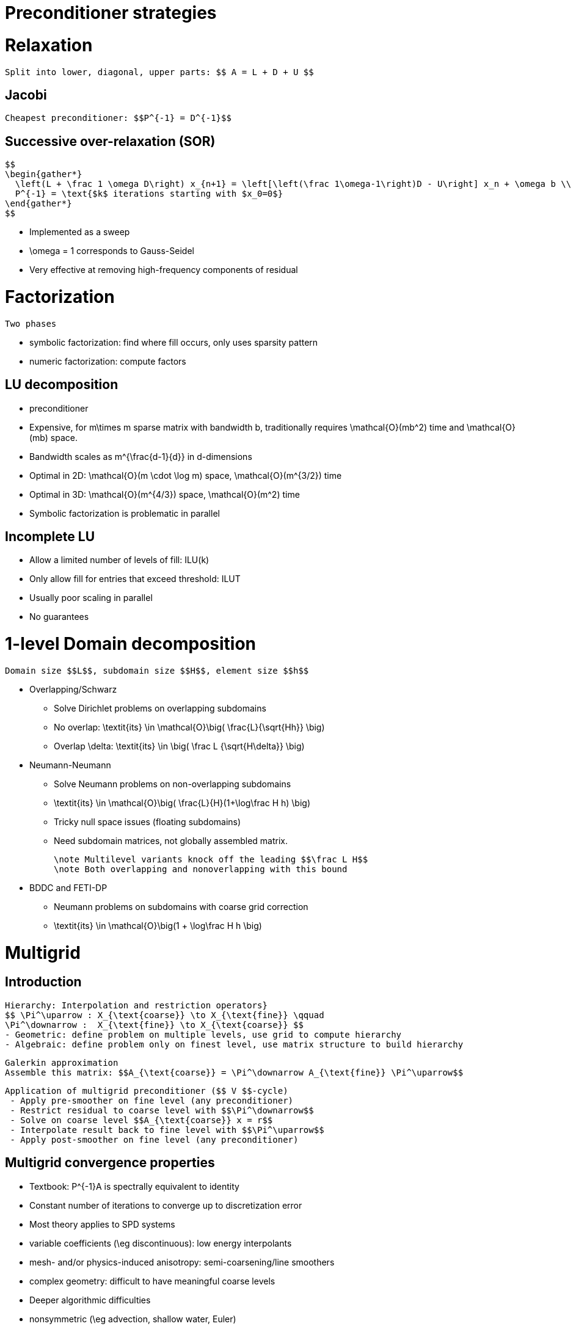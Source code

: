 Preconditioner strategies
=========================

# Relaxation

   Split into lower, diagonal, upper parts: $$ A = L + D + U $$

## Jacobi

   Cheapest preconditioner: $$P^{-1} = D^{-1}$$

##    Successive over-relaxation (SOR)

   $$
   \begin{gather*}
     \left(L + \frac 1 \omega D\right) x_{n+1} = \left[\left(\frac 1\omega-1\right)D - U\right] x_n + \omega b \\
     P^{-1} = \text{$k$ iterations starting with $x_0=0$}
   \end{gather*}
   $$

   * Implemented as a sweep
   * $$\omega = 1$$ corresponds to Gauss-Seidel
   * Very effective at removing high-frequency components of residual


# Factorization
   Two phases

   - symbolic factorization: find where fill occurs, only uses sparsity pattern
   - numeric factorization: compute factors

## LU decomposition

   - preconditioner
   - Expensive, for $$m\times m$$ sparse matrix with bandwidth $$b$$, traditionally requires $$\mathcal{O}(mb^2)$$ time and $$\mathcal{O}(mb)$$ space.
     - Bandwidth scales as $$m^{\frac{d-1}{d}}$$ in $$d$$-dimensions
     - Optimal in 2D: $$\mathcal{O}(m \cdot \log m)$$ space, $$\mathcal{O}(m^{3/2})$$ time
     - Optimal in 3D: $$\mathcal{O}(m^{4/3})$$ space, $$\mathcal{O}(m^2)$$ time
   - Symbolic factorization is problematic in parallel

## Incomplete LU

   - Allow a limited number of levels of fill: ILU($$k$$)
   - Only allow fill for entries that exceed threshold: ILUT
   - Usually poor scaling in parallel
   - No guarantees

# 1-level Domain decomposition

   Domain size $$L$$, subdomain size $$H$$, element size $$h$$

 * Overlapping/Schwarz
    - Solve Dirichlet problems on overlapping subdomains
    - No overlap: $$\textit{its} \in \mathcal{O}\big( \frac{L}{\sqrt{Hh}} \big)$$
    - Overlap $$\delta$$: $$\textit{its} \in \big( \frac L {\sqrt{H\delta}} \big)$$

 * Neumann-Neumann

    - Solve Neumann problems on non-overlapping subdomains
    - $$\textit{its} \in \mathcal{O}\big( \frac{L}{H}(1+\log\frac H h) \big)$$
    - Tricky null space issues (floating subdomains)
    - Need subdomain matrices, not globally assembled matrix.

   \note Multilevel variants knock off the leading $$\frac L H$$
   \note Both overlapping and nonoverlapping with this bound

 * BDDC and FETI-DP
     - Neumann problems on subdomains with coarse grid correction
     - $$\textit{its} \in \mathcal{O}\big(1 + \log\frac H h \big)$$


# Multigrid

## Introduction

   Hierarchy: Interpolation and restriction operators}
   $$ \Pi^\uparrow : X_{\text{coarse}} \to X_{\text{fine}} \qquad
   \Pi^\downarrow :  X_{\text{fine}} \to X_{\text{coarse}} $$
   - Geometric: define problem on multiple levels, use grid to compute hierarchy
   - Algebraic: define problem only on finest level, use matrix structure to build hierarchy

   Galerkin approximation
   Assemble this matrix: $$A_{\text{coarse}} = \Pi^\downarrow A_{\text{fine}} \Pi^\uparrow$$

   Application of multigrid preconditioner ($$ V $$-cycle)
    - Apply pre-smoother on fine level (any preconditioner)
    - Restrict residual to coarse level with $$\Pi^\downarrow$$
    - Solve on coarse level $$A_{\text{coarse}} x = r$$
    - Interpolate result back to fine level with $$\Pi^\uparrow$$
    - Apply post-smoother on fine level (any preconditioner)


## Multigrid convergence properties
  - Textbook: $$P^{-1}A$$ is spectrally equivalent to identity
    - Constant number of iterations to converge up to discretization error
  - Most theory applies to SPD systems
    - variable coefficients (\eg discontinuous): low energy interpolants
    - mesh- and/or physics-induced anisotropy: semi-coarsening/line smoothers
    - complex geometry: difficult to have meaningful coarse levels
  - Deeper algorithmic difficulties
    - nonsymmetric (\eg advection, shallow water, Euler)
    - indefinite (\eg incompressible flow, Helmholtz)
  - Performance considerations
    - Aggressive coarsening is critical in parallel
    - Most theory uses SOR smoothers, ILU often more robust
    - Coarsest level usually solved semi-redundantly with direct solver
  - Multilevel Schwarz is essentially the same with different language
    - assume strong smoothers, emphasize aggressive coarsening
